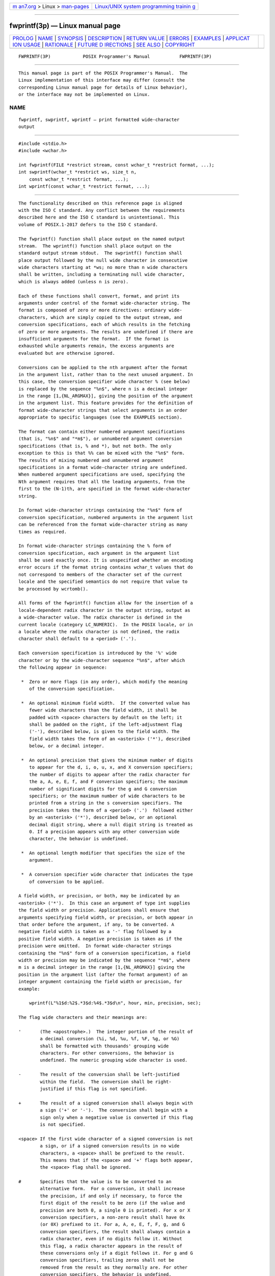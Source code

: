 .. container:: page-top

.. container:: nav-bar

   +----------------------------------+----------------------------------+
   | `m                               | `Linux/UNIX system programming   |
   | an7.org <../../../index.html>`__ | trainin                          |
   | > Linux >                        | g <http://man7.org/training/>`__ |
   | `man-pages <../index.html>`__    |                                  |
   +----------------------------------+----------------------------------+

--------------

fwprintf(3p) — Linux manual page
================================

+-----------------------------------+-----------------------------------+
| `PROLOG <#PROLOG>`__ \|           |                                   |
| `NAME <#NAME>`__ \|               |                                   |
| `SYNOPSIS <#SYNOPSIS>`__ \|       |                                   |
| `DESCRIPTION <#DESCRIPTION>`__ \| |                                   |
| `RETURN VALUE <#RETURN_VALUE>`__  |                                   |
| \| `ERRORS <#ERRORS>`__ \|        |                                   |
| `EXAMPLES <#EXAMPLES>`__ \|       |                                   |
| `APPLICAT                         |                                   |
| ION USAGE <#APPLICATION_USAGE>`__ |                                   |
| \| `RATIONALE <#RATIONALE>`__ \|  |                                   |
| `FUTURE D                         |                                   |
| IRECTIONS <#FUTURE_DIRECTIONS>`__ |                                   |
| \| `SEE ALSO <#SEE_ALSO>`__ \|    |                                   |
| `COPYRIGHT <#COPYRIGHT>`__        |                                   |
+-----------------------------------+-----------------------------------+
| .. container:: man-search-box     |                                   |
+-----------------------------------+-----------------------------------+

::

   FWPRINTF(3P)            POSIX Programmer's Manual           FWPRINTF(3P)


-----------------------------------------------------

::

          This manual page is part of the POSIX Programmer's Manual.  The
          Linux implementation of this interface may differ (consult the
          corresponding Linux manual page for details of Linux behavior),
          or the interface may not be implemented on Linux.

NAME
-------------------------------------------------

::

          fwprintf, swprintf, wprintf — print formatted wide-character
          output


---------------------------------------------------------

::

          #include <stdio.h>
          #include <wchar.h>

          int fwprintf(FILE *restrict stream, const wchar_t *restrict format, ...);
          int swprintf(wchar_t *restrict ws, size_t n,
              const wchar_t *restrict format, ...);
          int wprintf(const wchar_t *restrict format, ...);


---------------------------------------------------------------

::

          The functionality described on this reference page is aligned
          with the ISO C standard. Any conflict between the requirements
          described here and the ISO C standard is unintentional. This
          volume of POSIX.1‐2017 defers to the ISO C standard.

          The fwprintf() function shall place output on the named output
          stream.  The wprintf() function shall place output on the
          standard output stream stdout.  The swprintf() function shall
          place output followed by the null wide character in consecutive
          wide characters starting at *ws; no more than n wide characters
          shall be written, including a terminating null wide character,
          which is always added (unless n is zero).

          Each of these functions shall convert, format, and print its
          arguments under control of the format wide-character string. The
          format is composed of zero or more directives: ordinary wide-
          characters, which are simply copied to the output stream, and
          conversion specifications, each of which results in the fetching
          of zero or more arguments. The results are undefined if there are
          insufficient arguments for the format.  If the format is
          exhausted while arguments remain, the excess arguments are
          evaluated but are otherwise ignored.

          Conversions can be applied to the nth argument after the format
          in the argument list, rather than to the next unused argument. In
          this case, the conversion specifier wide character % (see below)
          is replaced by the sequence "%n$", where n is a decimal integer
          in the range [1,{NL_ARGMAX}], giving the position of the argument
          in the argument list. This feature provides for the definition of
          format wide-character strings that select arguments in an order
          appropriate to specific languages (see the EXAMPLES section).

          The format can contain either numbered argument specifications
          (that is, "%n$" and "*m$"), or unnumbered argument conversion
          specifications (that is, % and *), but not both. The only
          exception to this is that %% can be mixed with the "%n$" form.
          The results of mixing numbered and unnumbered argument
          specifications in a format wide-character string are undefined.
          When numbered argument specifications are used, specifying the
          Nth argument requires that all the leading arguments, from the
          first to the (N-1)th, are specified in the format wide-character
          string.

          In format wide-character strings containing the "%n$" form of
          conversion specification, numbered arguments in the argument list
          can be referenced from the format wide-character string as many
          times as required.

          In format wide-character strings containing the % form of
          conversion specification, each argument in the argument list
          shall be used exactly once. It is unspecified whether an encoding
          error occurs if the format string contains wchar_t values that do
          not correspond to members of the character set of the current
          locale and the specified semantics do not require that value to
          be processed by wcrtomb().

          All forms of the fwprintf() function allow for the insertion of a
          locale-dependent radix character in the output string, output as
          a wide-character value. The radix character is defined in the
          current locale (category LC_NUMERIC).  In the POSIX locale, or in
          a locale where the radix character is not defined, the radix
          character shall default to a <period> ('.').

          Each conversion specification is introduced by the '%' wide
          character or by the wide-character sequence "%n$", after which
          the following appear in sequence:

           *  Zero or more flags (in any order), which modify the meaning
              of the conversion specification.

           *  An optional minimum field width.  If the converted value has
              fewer wide characters than the field width, it shall be
              padded with <space> characters by default on the left; it
              shall be padded on the right, if the left-adjustment flag
              ('-'), described below, is given to the field width. The
              field width takes the form of an <asterisk> ('*'), described
              below, or a decimal integer.

           *  An optional precision that gives the minimum number of digits
              to appear for the d, i, o, u, x, and X conversion specifiers;
              the number of digits to appear after the radix character for
              the a, A, e, E, f, and F conversion specifiers; the maximum
              number of significant digits for the g and G conversion
              specifiers; or the maximum number of wide characters to be
              printed from a string in the s conversion specifiers. The
              precision takes the form of a <period> ('.')  followed either
              by an <asterisk> ('*'), described below, or an optional
              decimal digit string, where a null digit string is treated as
              0. If a precision appears with any other conversion wide
              character, the behavior is undefined.

           *  An optional length modifier that specifies the size of the
              argument.

           *  A conversion specifier wide character that indicates the type
              of conversion to be applied.

          A field width, or precision, or both, may be indicated by an
          <asterisk> ('*').  In this case an argument of type int supplies
          the field width or precision. Applications shall ensure that
          arguments specifying field width, or precision, or both appear in
          that order before the argument, if any, to be converted. A
          negative field width is taken as a '-' flag followed by a
          positive field width. A negative precision is taken as if the
          precision were omitted.  In format wide-character strings
          containing the "%n$" form of a conversion specification, a field
          width or precision may be indicated by the sequence "*m$", where
          m is a decimal integer in the range [1,{NL_ARGMAX}] giving the
          position in the argument list (after the format argument) of an
          integer argument containing the field width or precision, for
          example:

              wprintf(L"%1$d:%2$.*3$d:%4$.*3$d\n", hour, min, precision, sec);

          The flag wide characters and their meanings are:

          '       (The <apostrophe>.)  The integer portion of the result of
                  a decimal conversion (%i, %d, %u, %f, %F, %g, or %G)
                  shall be formatted with thousands' grouping wide
                  characters. For other conversions, the behavior is
                  undefined. The numeric grouping wide character is used.

          -       The result of the conversion shall be left-justified
                  within the field.  The conversion shall be right-
                  justified if this flag is not specified.

          +       The result of a signed conversion shall always begin with
                  a sign ('+' or '-').  The conversion shall begin with a
                  sign only when a negative value is converted if this flag
                  is not specified.

          <space> If the first wide character of a signed conversion is not
                  a sign, or if a signed conversion results in no wide
                  characters, a <space> shall be prefixed to the result.
                  This means that if the <space> and '+' flags both appear,
                  the <space> flag shall be ignored.

          #       Specifies that the value is to be converted to an
                  alternative form.  For o conversion, it shall increase
                  the precision, if and only if necessary, to force the
                  first digit of the result to be zero (if the value and
                  precision are both 0, a single 0 is printed). For x or X
                  conversion specifiers, a non-zero result shall have 0x
                  (or 0X) prefixed to it. For a, A, e, E, f, F, g, and G
                  conversion specifiers, the result shall always contain a
                  radix character, even if no digits follow it. Without
                  this flag, a radix character appears in the result of
                  these conversions only if a digit follows it. For g and G
                  conversion specifiers, trailing zeros shall not be
                  removed from the result as they normally are. For other
                  conversion specifiers, the behavior is undefined.

          0       For d, i, o, u, x, X, a, A, e, E, f, F, g, and G
                  conversion specifiers, leading zeros (following any
                  indication of sign or base) are used to pad to the field
                  width rather than performing space padding, except when
                  converting an infinity or NaN. If the '0' and '-' flags
                  both appear, the '0' flag shall be ignored. For d, i, o,
                  u, x, and X conversion specifiers, if a precision is
                  specified, the '0' flag shall be ignored.  If the '0' and
                  <apostrophe> flags both appear, the grouping wide
                  characters are inserted before zero padding. For other
                  conversions, the behavior is undefined.

          The length modifiers and their meanings are:

          hh      Specifies that a following d, i, o, u, x, or X conversion
                  specifier applies to a signed char or unsigned char
                  argument (the argument will have been promoted according
                  to the integer promotions, but its value shall be
                  converted to signed char or unsigned char before
                  printing); or that a following n conversion specifier
                  applies to a pointer to a signed char argument.

          h       Specifies that a following d, i, o, u, x, or X conversion
                  specifier applies to a short or unsigned short argument
                  (the argument will have been promoted according to the
                  integer promotions, but its value shall be converted to
                  short or unsigned short before printing); or that a
                  following n conversion specifier applies to a pointer to
                  a short argument.

          l (ell) Specifies that a following d, i, o, u, x, or X conversion
                  specifier applies to a long or unsigned long argument;
                  that a following n conversion specifier applies to a
                  pointer to a long argument; that a following c conversion
                  specifier applies to a wint_t argument; that a following
                  s conversion specifier applies to a pointer to a wchar_t
                  argument; or has no effect on a following a, A, e, E, f,
                  F, g, or G conversion specifier.

          ll (ell-ell)
                  Specifies that a following d, i, o, u, x, or X conversion
                  specifier applies to a long long or unsigned long long
                  argument; or that a following n conversion specifier
                  applies to a pointer to a long long argument.

          j       Specifies that a following d, i, o, u, x, or X conversion
                  specifier applies to an intmax_t or uintmax_t argument;
                  or that a following n conversion specifier applies to a
                  pointer to an intmax_t argument.

          z       Specifies that a following d, i, o, u, x, or X conversion
                  specifier applies to a size_t or the corresponding signed
                  integer type argument; or that a following n conversion
                  specifier applies to a pointer to a signed integer type
                  corresponding to a size_t argument.

          t       Specifies that a following d, i, o, u, x, or X conversion
                  specifier applies to a ptrdiff_t or the corresponding
                  unsigned type argument; or that a following n conversion
                  specifier applies to a pointer to a ptrdiff_t argument.

          L       Specifies that a following a, A, e, E, f, F, g, or G
                  conversion specifier applies to a long double argument.

          If a length modifier appears with any conversion specifier other
          than as specified above, the behavior is undefined.

          The conversion specifiers and their meanings are:

          d, i    The int argument shall be converted to a signed decimal
                  in the style "[-]dddd". The precision specifies the
                  minimum number of digits to appear; if the value being
                  converted can be represented in fewer digits, it shall be
                  expanded with leading zeros. The default precision shall
                  be 1. The result of converting zero with an explicit
                  precision of zero shall be no wide characters.

          o       The unsigned argument shall be converted to unsigned
                  octal format in the style "dddd".  The precision
                  specifies the minimum number of digits to appear; if the
                  value being converted can be represented in fewer digits,
                  it shall be expanded with leading zeros. The default
                  precision shall be 1. The result of converting zero with
                  an explicit precision of zero shall be no wide
                  characters.

          u       The unsigned argument shall be converted to unsigned
                  decimal format in the style "dddd".  The precision
                  specifies the minimum number of digits to appear; if the
                  value being converted can be represented in fewer digits,
                  it shall be expanded with leading zeros. The default
                  precision shall be 1. The result of converting zero with
                  an explicit precision of zero shall be no wide
                  characters.

          x       The unsigned argument shall be converted to unsigned
                  hexadecimal format in the style "dddd"; the letters
                  "abcdef" are used. The precision specifies the minimum
                  number of digits to appear; if the value being converted
                  can be represented in fewer digits, it shall be expanded
                  with leading zeros. The default precision shall be 1. The
                  result of converting zero with an explicit precision of
                  zero shall be no wide characters.

          X       Equivalent to the x conversion specifier, except that
                  letters "ABCDEF" are used instead of "abcdef".

          f, F    The double argument shall be converted to decimal
                  notation in the style "[-]ddd.ddd", where the number of
                  digits after the radix character shall be equal to the
                  precision specification. If the precision is missing, it
                  shall be taken as 6; if the precision is explicitly zero
                  and no '#' flag is present, no radix character shall
                  appear. If a radix character appears, at least one digit
                  shall appear before it. The value shall be rounded in an
                  implementation-defined manner to the appropriate number
                  of digits.

                  A double argument representing an infinity shall be
                  converted in one of the styles "[-]inf" or "[-]infinity";
                  which style is implementation-defined. A double argument
                  representing a NaN shall be converted in one of the
                  styles "[-]nan" or "[-]nan(n-char-sequence)"; which
                  style, and the meaning of any n-char-sequence, is
                  implementation-defined. The F conversion specifier
                  produces "INF", "INFINITY", or "NAN" instead of "inf",
                  "infinity", or "nan", respectively.

          e, E    The double argument shall be converted in the style
                  "[-]d.ddde±dd", where there shall be one digit before the
                  radix character (which is non-zero if the argument is
                  non-zero) and the number of digits after it shall be
                  equal to the precision; if the precision is missing, it
                  shall be taken as 6; if the precision is zero and no '#'
                  flag is present, no radix character shall appear. The
                  value shall be rounded in an implementation-defined
                  manner to the appropriate number of digits. The E
                  conversion wide character shall produce a number with 'E'
                  instead of 'e' introducing the exponent. The exponent
                  shall always contain at least two digits. If the value is
                  zero, the exponent shall be zero.

                  A double argument representing an infinity or NaN shall
                  be converted in the style of an f or F conversion
                  specifier.

          g, G    The double argument representing a floating-point number
                  shall be converted in the style f or e (or in the style F
                  or E in the case of a G conversion specifier), depending
                  on the value converted and the precision.  Let P equal
                  the precision if non-zero, 6 if the precision is omitted,
                  or 1 if the precision is zero. Then, if a conversion with
                  style E would have an exponent of X:

                  --  If P>X≥-4, the conversion shall be with style f (or
                      F) and precision P-(X+1).

                  --  Otherwise, the conversion shall be with style e (or
                      E) and precision P-1.

                  Finally, unless the '#' flag is used, any trailing zeros
                  shall be removed from the fractional portion of the
                  result and the decimal-point character shall be removed
                  if there is no fractional portion remaining.

                  A double argument representing an infinity or NaN shall
                  be converted in the style of an f or F conversion
                  specifier.

          a, A    A double argument representing a floating-point number
                  shall be converted in the style "[-]0xh.hhhhp±d", where
                  there shall be one hexadecimal digit (which is non-zero
                  if the argument is a normalized floating-point number and
                  is otherwise unspecified) before the decimal-point wide
                  character and the number of hexadecimal digits after it
                  shall be equal to the precision; if the precision is
                  missing and FLT_RADIX is a power of 2, then the precision
                  shall be sufficient for an exact representation of the
                  value; if the precision is missing and FLT_RADIX is not a
                  power of 2, then the precision shall be sufficient to
                  distinguish values of type double, except that trailing
                  zeros may be omitted; if the precision is zero and the
                  '#' flag is not specified, no decimal-point wide
                  character shall appear.  The letters "abcdef" are used
                  for a conversion and the letters "ABCDEF" for A
                  conversion. The A conversion specifier produces a number
                  with 'X' and 'P' instead of 'x' and 'p'.  The exponent
                  shall always contain at least one digit, and only as many
                  more digits as necessary to represent the decimal
                  exponent of 2. If the value is zero, the exponent shall
                  be zero.

                  A double argument representing an infinity or NaN shall
                  be converted in the style of an f or F conversion
                  specifier.

          c       If no l (ell) qualifier is present, the int argument
                  shall be converted to a wide character as if by calling
                  the btowc() function and the resulting wide character
                  shall be written. Otherwise, the wint_t argument shall be
                  converted to wchar_t, and written.

          s       If no l (ell) qualifier is present, the application shall
                  ensure that the argument is a pointer to a character
                  array containing a character sequence beginning in the
                  initial shift state. Characters from the array shall be
                  converted as if by repeated calls to the mbrtowc()
                  function, with the conversion state described by an
                  mbstate_t object initialized to zero before the first
                  character is converted, and written up to (but not
                  including) the terminating null wide character.  If the
                  precision is specified, no more than that many wide
                  characters shall be written. If the precision is not
                  specified, or is greater than the size of the array, the
                  application shall ensure that the array contains a null
                  wide character.

                  If an l (ell) qualifier is present, the application shall
                  ensure that the argument is a pointer to an array of type
                  wchar_t.  Wide characters from the array shall be written
                  up to (but not including) a terminating null wide
                  character. If no precision is specified, or is greater
                  than the size of the array, the application shall ensure
                  that the array contains a null wide character. If a
                  precision is specified, no more than that many wide
                  characters shall be written.

          p       The application shall ensure that the argument is a
                  pointer to void.  The value of the pointer shall be
                  converted to a sequence of printable wide characters in
                  an implementation-defined manner.

          n       The application shall ensure that the argument is a
                  pointer to an integer into which is written the number of
                  wide characters written to the output so far by this call
                  to one of the fwprintf() functions. No argument shall be
                  converted, but one shall be consumed.  If the conversion
                  specification includes any flags, a field width, or a
                  precision, the behavior is undefined.

          C       Equivalent to lc.

          S       Equivalent to ls.

          %       Output a '%' wide character; no argument shall be
                  converted. The entire conversion specification shall be
                  %%.

          If a conversion specification does not match one of the above
          forms, the behavior is undefined.

          In no case does a nonexistent or small field width cause
          truncation of a field; if the result of a conversion is wider
          than the field width, the field shall be expanded to contain the
          conversion result.  Characters generated by fwprintf() and
          wprintf() shall be printed as if fputwc() had been called.

          For a and A conversions, if FLT_RADIX is not a power of 2 and the
          result is not exactly representable in the given precision, the
          result should be one of the two adjacent numbers in hexadecimal
          floating style with the given precision, with the extra
          stipulation that the error should have a correct sign for the
          current rounding direction.

          For e, E, f, F, g, and G conversion specifiers, if the number of
          significant decimal digits is at most DECIMAL_DIG, then the
          result should be correctly rounded. If the number of significant
          decimal digits is more than DECIMAL_DIG but the source value is
          exactly representable with DECIMAL_DIG digits, then the result
          should be an exact representation with trailing zeros.
          Otherwise, the source value is bounded by two adjacent decimal
          strings L < U, both having DECIMAL_DIG significant digits; the
          value of the resultant decimal string D should satisfy L <= D <=
          U, with the extra stipulation that the error should have a
          correct sign for the current rounding direction.

          The last data modification and last file status change timestamps
          of the file shall be marked for update between the call to a
          successful execution of fwprintf() or wprintf() and the next
          successful completion of a call to fflush() or fclose() on the
          same stream, or a call to exit() or abort().


-----------------------------------------------------------------

::

          Upon successful completion, these functions shall return the
          number of wide characters transmitted, excluding the terminating
          null wide character in the case of swprintf(), or a negative
          value if an output error was encountered, and set errno to
          indicate the error.

          If n or more wide characters were requested to be written,
          swprintf() shall return a negative value, and set errno to
          indicate the error.


-----------------------------------------------------

::

          For the conditions under which fwprintf() and wprintf() fail and
          may fail, refer to fputwc(3p).

          In addition, all forms of fwprintf() shall fail if:

          EILSEQ A wide-character code that does not correspond to a valid
                 character has been detected.

          In addition, fwprintf() and wprintf() may fail if:

          ENOMEM Insufficient storage space is available.

          The swprintf() shall fail if:

          EOVERFLOW
                 The value of n is greater than {INT_MAX} or the number of
                 bytes needed to hold the output excluding the terminating
                 null is greater than {INT_MAX}.

          The following sections are informative.


---------------------------------------------------------

::

          To print the language-independent date and time format, the
          following statement could be used:

              wprintf(format, weekday, month, day, hour, min);

          For American usage, format could be a pointer to the wide-
          character string:

              L"%s, %s %d, %d:%.2d\n"

          producing the message:

              Sunday, July 3, 10:02

          whereas for German usage, format could be a pointer to the wide-
          character string:

              L"%1$s, %3$d. %2$s, %4$d:%5$.2d\n"

          producing the message:

              Sonntag, 3. Juli, 10:02


---------------------------------------------------------------------------

::

          None.


-----------------------------------------------------------

::

          If an implementation detects that there are insufficient
          arguments for the format, it is recommended that the function
          should fail and report an [EINVAL] error.


---------------------------------------------------------------------------

::

          None.


---------------------------------------------------------

::

          Section 2.5, Standard I/O Streams, btowc(3p), fputwc(3p),
          fwscanf(3p), mbrtowc(3p), setlocale(3p)

          The Base Definitions volume of POSIX.1‐2017, Chapter 7, Locale,
          inttypes.h(0p), stdio.h(0p), wchar.h(0p)


-----------------------------------------------------------

::

          Portions of this text are reprinted and reproduced in electronic
          form from IEEE Std 1003.1-2017, Standard for Information
          Technology -- Portable Operating System Interface (POSIX), The
          Open Group Base Specifications Issue 7, 2018 Edition, Copyright
          (C) 2018 by the Institute of Electrical and Electronics
          Engineers, Inc and The Open Group.  In the event of any
          discrepancy between this version and the original IEEE and The
          Open Group Standard, the original IEEE and The Open Group
          Standard is the referee document. The original Standard can be
          obtained online at http://www.opengroup.org/unix/online.html .

          Any typographical or formatting errors that appear in this page
          are most likely to have been introduced during the conversion of
          the source files to man page format. To report such errors, see
          https://www.kernel.org/doc/man-pages/reporting_bugs.html .

   IEEE/The Open Group               2017                      FWPRINTF(3P)

--------------

Pages that refer to this page:
`wchar.h(0p) <../man0/wchar.h.0p.html>`__, 
`fwscanf(3p) <../man3/fwscanf.3p.html>`__, 
`swprintf(3p) <../man3/swprintf.3p.html>`__, 
`vfwprintf(3p) <../man3/vfwprintf.3p.html>`__, 
`wprintf(3p) <../man3/wprintf.3p.html>`__

--------------

--------------

.. container:: footer

   +-----------------------+-----------------------+-----------------------+
   | HTML rendering        |                       | |Cover of TLPI|       |
   | created 2021-08-27 by |                       |                       |
   | `Michael              |                       |                       |
   | Ker                   |                       |                       |
   | risk <https://man7.or |                       |                       |
   | g/mtk/index.html>`__, |                       |                       |
   | author of `The Linux  |                       |                       |
   | Programming           |                       |                       |
   | Interface <https:     |                       |                       |
   | //man7.org/tlpi/>`__, |                       |                       |
   | maintainer of the     |                       |                       |
   | `Linux man-pages      |                       |                       |
   | project <             |                       |                       |
   | https://www.kernel.or |                       |                       |
   | g/doc/man-pages/>`__. |                       |                       |
   |                       |                       |                       |
   | For details of        |                       |                       |
   | in-depth **Linux/UNIX |                       |                       |
   | system programming    |                       |                       |
   | training courses**    |                       |                       |
   | that I teach, look    |                       |                       |
   | `here <https://ma     |                       |                       |
   | n7.org/training/>`__. |                       |                       |
   |                       |                       |                       |
   | Hosting by `jambit    |                       |                       |
   | GmbH                  |                       |                       |
   | <https://www.jambit.c |                       |                       |
   | om/index_en.html>`__. |                       |                       |
   +-----------------------+-----------------------+-----------------------+

--------------

.. container:: statcounter

   |Web Analytics Made Easy - StatCounter|

.. |Cover of TLPI| image:: https://man7.org/tlpi/cover/TLPI-front-cover-vsmall.png
   :target: https://man7.org/tlpi/
.. |Web Analytics Made Easy - StatCounter| image:: https://c.statcounter.com/7422636/0/9b6714ff/1/
   :class: statcounter
   :target: https://statcounter.com/
